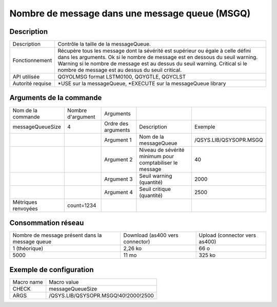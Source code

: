 .. _messageQueueSize:

***********************************************
Nombre de message dans une message queue (MSGQ)
***********************************************

Description
^^^^^^^^^^^

+------------------+------------------------------------------------------------------------------------------------------+
| Description      | Contrôle la taille de la messageQueue.                                                               |
+------------------+------------------------------------------------------------------------------------------------------+
| Fonctionnement   | Récupère tous les message dont la sévérité est supérieur ou égale à celle défini dans les arguments. |
|                  | Ok si le nombre de message est en dessous du seuil warning.                                          |
|                  | Warning si le nombre de message est au dessus du seuil warning.                                      |
|                  | Critical si le nombre de message est au dessus du seuil critical.                                    |
+------------------+------------------------------------------------------------------------------------------------------+
| API utilisée     | QGYOLMSG format LSTM0100, QGYGTLE, QGYCLST                                                           |
+------------------+------------------------------------------------------------------------------------------------------+
| Autorité requise | *USE sur la messageQueue, *EXECUTE sur la messageQueue library                                       |
+------------------+------------------------------------------------------------------------------------------------------+

Arguments de la commande
^^^^^^^^^^^^^^^^^^^^^^^^

+---------------------+-------------------+---------------------+----------------------------------------------------------+------------------------+
| Nom de la commande  | Nombre d'argument | Arguments           |                                                          |                        |
+---------------------+-------------------+---------------------+----------------------------------------------------------+------------------------+
| messageQueueSize    | 4                 | Ordre des arguments | Description                                              | Exemple                |
+---------------------+-------------------+---------------------+----------------------------------------------------------+------------------------+
|                     |                   | Argument 1          | Nom de la messageQueue                                   | /QSYS.LIB/QSYSOPR.MSGQ |
+---------------------+-------------------+---------------------+----------------------------------------------------------+------------------------+
|                     |                   | Argument 2          | Niveau de sévérité minimum pour comptabiliser le message | 40                     |
+---------------------+-------------------+---------------------+----------------------------------------------------------+------------------------+
|                     |                   | Argument 3          | Seuil warning (quantité)                                 | 2000                   |
+---------------------+-------------------+---------------------+----------------------------------------------------------+------------------------+
|                     |                   | Argument 4          | Seuil critique (quantité)                                | 2500                   |
+---------------------+-------------------+---------------------+----------------------------------------------------------+------------------------+
| Métriques renvoyées | count=1234        |                     |                                                          |                        |
+---------------------+-------------------+---------------------+----------------------------------------------------------+------------------------+

Consommation réseau
^^^^^^^^^^^^^^^^^^^

+-------------------------------------------------+---------------------------------+-------------------------------+
| Nombre de message présent dans la message queue | Download (as400 vers connector) | Upload (connector vers as400) |
+-------------------------------------------------+---------------------------------+-------------------------------+
| 1 (théorique)                                   | 2,26 ko                         | 66 o                          |
+-------------------------------------------------+---------------------------------+-------------------------------+
| 5000                                            | 11 mo                           | 325 ko                        |
+-------------------------------------------------+---------------------------------+-------------------------------+

Exemple de configuration
^^^^^^^^^^^^^^^^^^^^^^^^

+------------+-------------------------------------+
| Macro name | Macro value                         |
+------------+-------------------------------------+
| CHECK      | messageQueueSize                    |
+------------+-------------------------------------+
| ARGS       | /QSYS.LIB/QSYSOPR.MSGQ!40!2000!2500 |
+------------+-------------------------------------+
